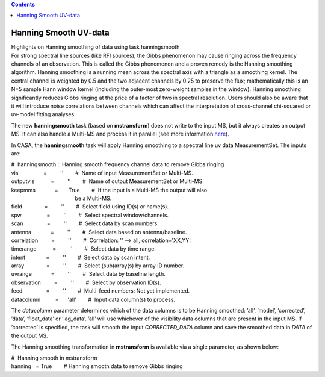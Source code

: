 .. contents::
   :depth: 3
..

.. container::
   :name: viewlet-above-content-title

Hanning Smooth UV-data
======================

.. container::
   :name: viewlet-below-content-title

.. container:: documentDescription description

   Highlights on Hanning smoothing of data using task hanningsmooth

.. container:: section
   :name: viewlet-above-content-body

.. container:: section
   :name: content-core

   .. container::
      :name: parent-fieldname-text

      For strong spectral line sources (like RFI sources), the Gibbs
      phenomenon may cause ringing across the frequency channels of an
      observation. This is called the Gibbs phenomenon and a proven
      remedy is the Hanning smoothing algorithm. Hanning smoothing is a
      running mean across the spectral axis with a triangle as a
      smoothing kernel. The central channel is weighted by 0.5 and the
      two adjacent channels by 0.25 to preserve the flux; mathematically
      this is an N=5 sample Hann window kernel (including the outer-most
      zero-weight samples in the window). Hanning smoothing
      significantly reduces Gibbs ringing at the price of a factor of
      two in spectral resolution. Users should also be aware that it
      will introduce noise correlations between channels which can
      affect the interpretation of cross-channel chi-squared or uv-model
      fitting analyses.

      The new **hanningsmooth** task (based on **mstransform**) does not
      write to the input MS, but it always creates an output MS. It can
      also handle a Multi-MS and process it in parallel (see more
      information
      `here <https://casa.nrao.edu/casadocs-devel/stable/parallel-processing/testing-using-multi-ms>`__).

      In CASA, the **hanningsmooth** task will apply Hanning smoothing
      to a spectral line uv data MeasurementSet. The inputs are:

      .. container:: casa-input-box

         | #  hanningsmooth :: Hanning smooth frequency channel data to
           remove Gibbs ringing
         | vis                 =         ''        #  Name of input
           MeasurementSet or Multi-MS.
         | outputvis           =         ''        #  Name of output
           MeasurementSet or Multi-MS.
         | keepmms             =       True        #  If the input is a
           Multi-MS the output will also
         |                                            be a Multi-MS.
         | field               =         ''        #  Select field using
           ID(s) or name(s).
         | spw                 =         ''        #  Select spectral
           window/channels.
         | scan                =         ''        #  Select data by
           scan numbers.
         | antenna             =         ''        #  Select data based
           on antenna/baseline.
         | correlation         =         ''        #  Correlation: ''
           ==> all, correlation='XX,YY'.
         | timerange           =         ''        #  Select data by
           time range.
         | intent              =         ''        #  Select data by
           scan intent.
         | array               =         ''        #  Select
           (sub)array(s) by array ID number.
         | uvrange             =         ''        #  Select data by
           baseline length.
         | observation         =         ''        #  Select by
           observation ID(s).
         | feed                =         ''        #  Multi-feed
           numbers: Not yet implemented.
         | datacolumn          =      'all'        #  Input data
           column(s) to process.

      The *datacolumn* parameter determines which of the data columns is
      to be Hanning smoothed: ’all’, ’model’, ’corrected’, ’data’,
      ’float_data’ or ’lag_data’. ’all’ will use whichever of the
      visibility data columns that are present in the input MS. If
      ’corrected’ is specified, the task will smooth the input
      *CORRECTED_DATA* column and save the smoothed data in *DATA* of
      the output MS.

      The Hanning smoothing transformation in **mstransform** is
      available via a single parameter, as shown below:

      .. container:: casa-input-box

         | #  Hanning smooth in mstransform
         | hanning   = True        # Hanning smooth data to remove Gibbs
           ringing

.. container:: section
   :name: viewlet-below-content-body
